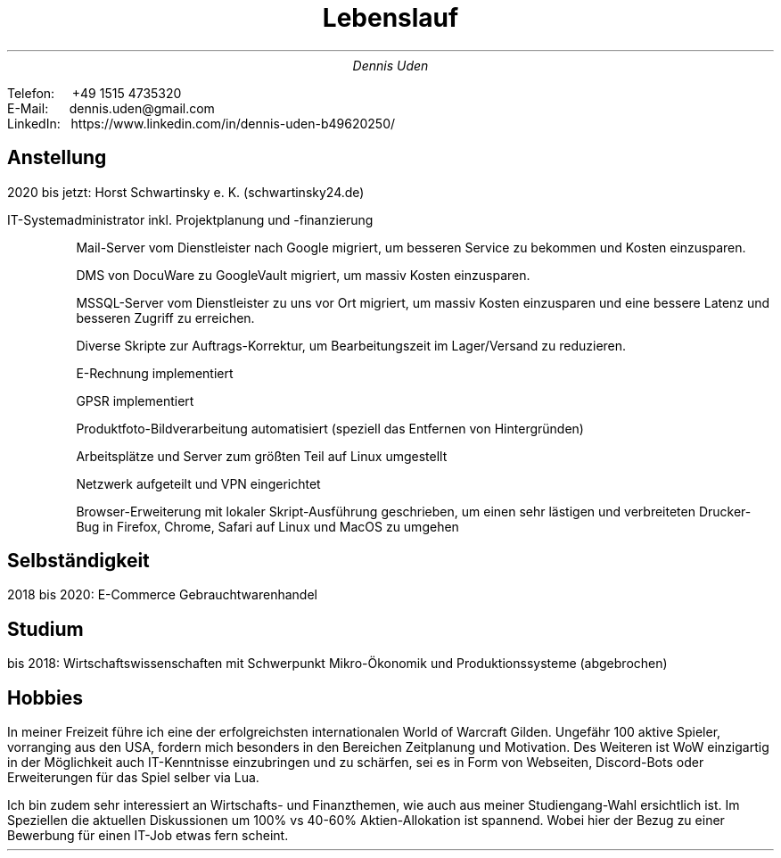 .nr HY 0
.TL
Lebenslauf
.AU
Dennis Uden
.LP
Telefon: \ \ \ \ +49 1515 4735320
.br
E-Mail: \ \ \ \ \ dennis.uden@gmail.com
.br
LinkedIn:\ \ \ https://www.linkedin.com/in/dennis-uden-b49620250/
.sp
.SH
Anstellung
.LP
2020 bis jetzt: Horst Schwartinsky e. K. (schwartinsky24.de)
.LP
IT-Systemadministrator inkl. Projektplanung und -finanzierung
.IP
Mail-Server vom Dienstleister nach Google migriert, um besseren Service zu bekommen und Kosten einzusparen.
.IP
DMS von DocuWare zu GoogleVault migriert, um massiv Kosten einzusparen.
.IP
MSSQL-Server vom Dienstleister zu uns vor Ort migriert, um massiv Kosten einzusparen und eine bessere Latenz und besseren Zugriff zu erreichen.
.IP
Diverse Skripte zur Auftrags-Korrektur, um Bearbeitungszeit im Lager/Versand zu reduzieren.
.IP
E-Rechnung implementiert
.IP
GPSR implementiert
.IP
Produktfoto-Bildverarbeitung automatisiert (speziell das Entfernen von Hintergründen)
.IP
Arbeitsplätze und Server zum größten Teil auf Linux umgestellt
.IP
Netzwerk aufgeteilt und VPN eingerichtet
.IP
Browser-Erweiterung mit lokaler Skript-Ausführung geschrieben, um einen sehr lästigen und verbreiteten Drucker-Bug in Firefox, Chrome, Safari auf Linux und MacOS zu umgehen
.SH
Selbständigkeit
.LP
2018 bis 2020: E-Commerce Gebrauchtwarenhandel
.SH
Studium
.LP
bis 2018: Wirtschaftswissenschaften mit Schwerpunkt Mikro-Ökonomik und Produktionssysteme (abgebrochen)
.SH
Hobbies
.LP
In meiner Freizeit führe ich eine der erfolgreichsten internationalen World of Warcraft Gilden. Ungefähr 100 aktive Spieler, vorranging aus den USA, fordern mich besonders in den Bereichen Zeitplanung und Motivation. Des Weiteren ist WoW einzigartig in der Möglichkeit auch IT-Kenntnisse einzubringen und zu schärfen, sei es in Form von Webseiten, Discord-Bots oder Erweiterungen für das Spiel selber via Lua.
.LP
Ich bin zudem sehr interessiert an Wirtschafts- und Finanzthemen, wie auch aus meiner Studiengang-Wahl ersichtlich ist. Im Speziellen die aktuellen Diskussionen um 100% vs 40-60% Aktien-Allokation ist spannend. Wobei hier der Bezug zu einer Bewerbung für einen IT-Job etwas fern scheint.
